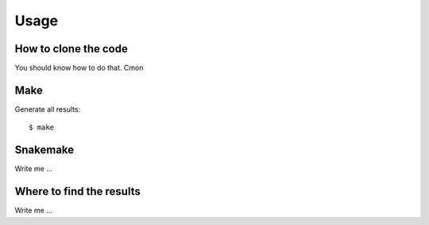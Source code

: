 

Usage
=====


How to clone the code
---------------------

You should know how to do that. Cmon


Make
----

Generate all results:

::

  $ make


Snakemake
---------

Write me ...


Where to find the results
-------------------------

Write me ...
